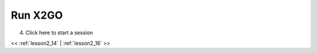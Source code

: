 ..  _lesson2_15:


===========
Run X2GO
===========

4. Click here to start a session

.. image:: img/x2go_startup.png


<< :ref:`lesson2_14` | :ref:`lesson2_16`  >>
